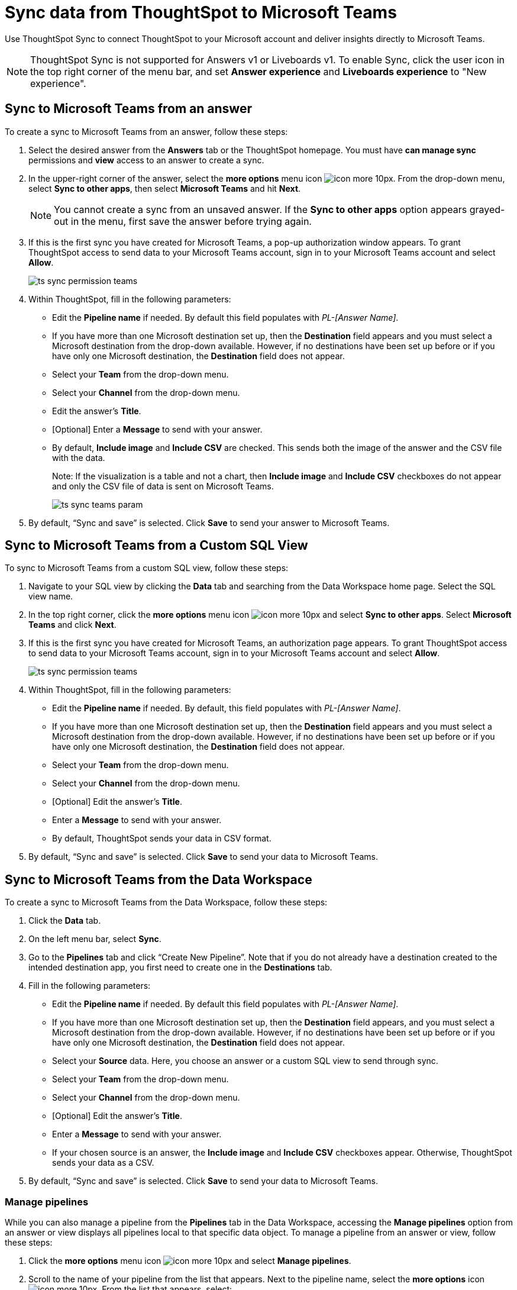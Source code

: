 = Sync data from ThoughtSpot to Microsoft Teams
:last_updated: 08/26/2022
:linkattrs:
:experimental:
:page-layout: default-cloud
:description: You can connect ThoughtSpot to your Microsoft account and push insights to Microsoft Teams.

Use ThoughtSpot Sync to connect ThoughtSpot to your Microsoft account and deliver insights directly to Microsoft Teams.

NOTE: ThoughtSpot Sync is not supported for Answers v1 or Liveboards v1. To enable Sync, click the user icon in the top right corner of the menu bar, and set *Answer experience* and *Liveboards experience* to "New experience".

== Sync to Microsoft Teams from an answer

To create a sync to Microsoft Teams from an answer, follow these steps:

. Select the desired answer from the *Answers* tab or the ThoughtSpot homepage. You must have *can manage sync* permissions and *view* access to an answer to create a sync.

. In the upper-right corner of the answer, select the *more options* menu icon image:icon-more-10px.png[]. From the drop-down menu, select *Sync to other apps*, then select *Microsoft Teams* and hit *Next*.
+
NOTE: You cannot create a sync from an unsaved answer. If the *Sync to other apps* option appears grayed-out in the menu, first save the answer before trying again.


. If this is the first sync you have created for Microsoft Teams, a pop-up authorization window appears. To grant ThoughtSpot access to send data to your Microsoft Teams account, sign in to your Microsoft Teams account and select *Allow*.
+
image:ts-sync-permission-teams.png[]



. Within ThoughtSpot, fill in the following parameters:
* Edit the *Pipeline name* if needed. By default this field populates with _PL-[Answer Name]_.
* If you have more than one Microsoft destination set up, then the *Destination* field appears and you must select a Microsoft destination from the drop-down available. However, if no destinations have been set up before or if you have only one Microsoft destination, the *Destination* field does not appear.
* Select your *Team* from the drop-down menu.
* Select your *Channel* from the drop-down menu.
* Edit the answer’s *Title*.
* [Optional] Enter a *Message* to send with your answer.
* By default, *Include image* and *Include CSV* are checked. This sends both the image of the answer and the CSV file with the data.
+
Note: If the visualization is a table and not a chart, then *Include image* and *Include CSV* checkboxes do not appear and only the CSV file of data is sent on Microsoft Teams.
+
image:ts-sync-teams-param.png[]


.  By default, “Sync and save” is selected. Click *Save* to send your answer to Microsoft Teams.



== Sync to Microsoft Teams from a Custom SQL View

To sync to Microsoft Teams from a custom SQL view, follow these steps:

. Navigate to your SQL view by clicking the *Data* tab and searching from the Data Workspace home page. Select the SQL view name.

. In the top right corner, click the *more options* menu icon image:icon-more-10px.png[] and select *Sync to other apps*. Select *Microsoft Teams* and click *Next*.

. If this is the first sync you have created for Microsoft Teams, an authorization page appears. To grant ThoughtSpot access to send data to your Microsoft Teams account, sign in to your Microsoft Teams account and select *Allow*.
+
image:ts-sync-permission-teams.png[]


. Within ThoughtSpot, fill in the following parameters:
* Edit the *Pipeline name* if needed. By default, this field populates with _PL-[Answer Name]_.
* If you have more than one Microsoft destination set up, then the *Destination* field appears and you must select a Microsoft destination from the drop-down available. However, if no destinations have been set up before or if you have only one Microsoft destination, the *Destination* field does not appear.
* Select your *Team* from the drop-down menu.
* Select your *Channel* from the drop-down menu.
* [Optional] Edit the answer’s *Title*.
* Enter a *Message* to send with your answer.
* By default, ThoughtSpot sends your data in CSV format.


.  By default, “Sync and save” is selected. Click *Save* to send your data to Microsoft Teams.





== Sync to Microsoft Teams from the Data Workspace

To create a sync to Microsoft Teams from the Data Workspace, follow these steps:

. Click the *Data* tab.

. On the left menu bar, select *Sync*.

.  Go to the *Pipelines* tab and click “Create New Pipeline”. Note that if you do not already have a destination created to the intended destination app, you first need to create one in the *Destinations* tab.


. Fill in the following parameters:
* Edit the *Pipeline name* if needed. By default this field populates with _PL-[Answer Name]_.
* If you have more than one Microsoft destination set up, then the *Destination* field appears, and you must select a Microsoft destination from the drop-down available. However, if no destinations have been set up before or if you have only one Microsoft destination, the *Destination* field does not appear.
* Select your *Source* data. Here, you choose an answer or a custom SQL view to send through sync.
* Select your *Team* from the drop-down menu.
* Select your *Channel* from the drop-down menu.
* [Optional] Edit the answer’s *Title*.
* Enter a *Message* to send with your answer.
* If your chosen source is an answer, the *Include image* and *Include CSV* checkboxes appear. Otherwise, ThoughtSpot sends your data as a CSV.


. By default, “Sync and save” is selected. Click *Save* to send your data to Microsoft Teams.

=== Manage pipelines

While you can also manage a pipeline from the *Pipelines* tab in the Data Workspace, accessing the *Manage pipelines* option from an answer or view displays all pipelines local to that specific data object. To manage a pipeline from an answer or view, follow these steps:

. Click the *more options* menu icon image:icon-more-10px.png[] and select *Manage pipelines*.

. Scroll to the name of your pipeline from the list that appears. Next to the pipeline name, select the *more options* icon image:icon-more-10px.png[]. From the list that appears, select:
* *Edit* to edit the pipeline’s properties. For example, for a pipeline to Google Sheets, you can edit the pipeline name, destination, file name, sheet name, or cell number.
* *Delete* to permanently delete the pipeline.
* *Sync now* to sync your answer or view to the designated destination.
* *View run history* to see the pipeline’s Activity log in the Data Workspace.
+
image:ts-sync-manage-pipelines.png[]
